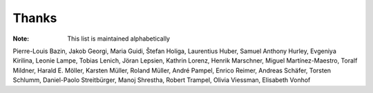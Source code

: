 ======
Thanks
======

:Note: This list is maintained alphabetically

Pierre-Louis Bazin,
Jakob Georgi,
Maria Guidi,
Štefan Holiga,
Laurentius Huber,
Samuel Anthony Hurley,
Evgeniya Kirilina,
Leonie Lampe,
Tobias Lenich,
Jöran Lepsien,
Kathrin Lorenz,
Henrik Marschner,
Miguel Martínez-Maestro,
Toralf Mildner,
Harald E. Möller,
Karsten Müller,
Roland Müller,
André Pampel,
Enrico Reimer,
Andreas Schäfer,
Torsten Schlumm,
Daniel-Paolo Streitbürger,
Manoj Shrestha,
Robert Trampel,
Olivia Viessman,
Elisabeth Vonhof
